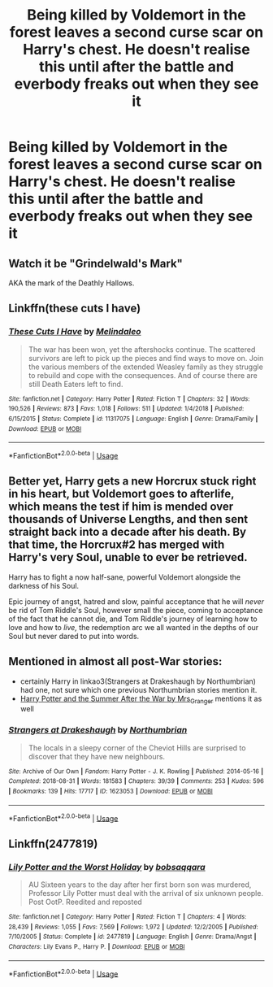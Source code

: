 #+TITLE: Being killed by Voldemort in the forest leaves a second curse scar on Harry's chest. He doesn't realise this until after the battle and everbody freaks out when they see it

* Being killed by Voldemort in the forest leaves a second curse scar on Harry's chest. He doesn't realise this until after the battle and everbody freaks out when they see it
:PROPERTIES:
:Author: nervedrain
:Score: 40
:DateUnix: 1591614341.0
:DateShort: 2020-Jun-08
:FlairText: Prompt
:END:

** Watch it be "Grindelwald's Mark"

AKA the mark of the Deathly Hallows.
:PROPERTIES:
:Author: Vercalos
:Score: 25
:DateUnix: 1591614469.0
:DateShort: 2020-Jun-08
:END:


** Linkffn(these cuts I have)
:PROPERTIES:
:Author: Namzeh011
:Score: 5
:DateUnix: 1591631019.0
:DateShort: 2020-Jun-08
:END:

*** [[https://www.fanfiction.net/s/11317075/1/][*/These Cuts I Have/*]] by [[https://www.fanfiction.net/u/457505/Melindaleo][/Melindaleo/]]

#+begin_quote
  The war has been won, yet the aftershocks continue. The scattered survivors are left to pick up the pieces and find ways to move on. Join the various members of the extended Weasley family as they struggle to rebuild and cope with the consequences. And of course there are still Death Eaters left to find.
#+end_quote

^{/Site/:} ^{fanfiction.net} ^{*|*} ^{/Category/:} ^{Harry} ^{Potter} ^{*|*} ^{/Rated/:} ^{Fiction} ^{T} ^{*|*} ^{/Chapters/:} ^{32} ^{*|*} ^{/Words/:} ^{190,526} ^{*|*} ^{/Reviews/:} ^{873} ^{*|*} ^{/Favs/:} ^{1,018} ^{*|*} ^{/Follows/:} ^{511} ^{*|*} ^{/Updated/:} ^{1/4/2018} ^{*|*} ^{/Published/:} ^{6/15/2015} ^{*|*} ^{/Status/:} ^{Complete} ^{*|*} ^{/id/:} ^{11317075} ^{*|*} ^{/Language/:} ^{English} ^{*|*} ^{/Genre/:} ^{Drama/Family} ^{*|*} ^{/Download/:} ^{[[http://www.ff2ebook.com/old/ffn-bot/index.php?id=11317075&source=ff&filetype=epub][EPUB]]} ^{or} ^{[[http://www.ff2ebook.com/old/ffn-bot/index.php?id=11317075&source=ff&filetype=mobi][MOBI]]}

--------------

*FanfictionBot*^{2.0.0-beta} | [[https://github.com/tusing/reddit-ffn-bot/wiki/Usage][Usage]]
:PROPERTIES:
:Author: FanfictionBot
:Score: 3
:DateUnix: 1591631034.0
:DateShort: 2020-Jun-08
:END:


** Better yet, Harry gets a new Horcrux stuck right in his heart, but Voldemort goes to afterlife, which means the test if him is mended over thousands of Universe Lengths, and then sent straight back into a decade after his death. By that time, the Horcrux#2 has merged with Harry's very Soul, unable to ever be retrieved.

Harry has to fight a now half-sane, powerful Voldemort alongside the darkness of his Soul.

Epic journey of angst, hatred and slow, painful acceptance that he will /never/ be rid of Tom Riddle's Soul, however small the piece, coming to acceptance of the fact that he cannot die, and Tom Riddle's journey of learning how to love and how to /live,/ the redemption arc we all wanted in the depths of our Soul but never dared to put into words.
:PROPERTIES:
:Author: Tokimi-
:Score: 8
:DateUnix: 1591637893.0
:DateShort: 2020-Jun-08
:END:


** Mentioned in almost all post-War stories:

- certainly Harry in linkao3(Strangers at Drakeshaugh by Northumbrian) had one, not sure which one previous Northumbrian stories mention it.
- [[https://harrypotterfanfiction.com/viewstory.php?psid=245803][Harry Potter and the Summer After the War by Mrs_Granger]] mentions it as well
:PROPERTIES:
:Author: ceplma
:Score: 2
:DateUnix: 1591657109.0
:DateShort: 2020-Jun-09
:END:

*** [[https://archiveofourown.org/works/1623053][*/Strangers at Drakeshaugh/*]] by [[https://www.archiveofourown.org/users/Northumbrian/pseuds/Northumbrian][/Northumbrian/]]

#+begin_quote
  The locals in a sleepy corner of the Cheviot Hills are surprised to discover that they have new neighbours.
#+end_quote

^{/Site/:} ^{Archive} ^{of} ^{Our} ^{Own} ^{*|*} ^{/Fandom/:} ^{Harry} ^{Potter} ^{-} ^{J.} ^{K.} ^{Rowling} ^{*|*} ^{/Published/:} ^{2014-05-16} ^{*|*} ^{/Completed/:} ^{2018-08-31} ^{*|*} ^{/Words/:} ^{181583} ^{*|*} ^{/Chapters/:} ^{39/39} ^{*|*} ^{/Comments/:} ^{253} ^{*|*} ^{/Kudos/:} ^{596} ^{*|*} ^{/Bookmarks/:} ^{139} ^{*|*} ^{/Hits/:} ^{17717} ^{*|*} ^{/ID/:} ^{1623053} ^{*|*} ^{/Download/:} ^{[[https://archiveofourown.org/downloads/1623053/Strangers%20at%20Drakeshaugh.epub?updated_at=1556775591][EPUB]]} ^{or} ^{[[https://archiveofourown.org/downloads/1623053/Strangers%20at%20Drakeshaugh.mobi?updated_at=1556775591][MOBI]]}

--------------

*FanfictionBot*^{2.0.0-beta} | [[https://github.com/tusing/reddit-ffn-bot/wiki/Usage][Usage]]
:PROPERTIES:
:Author: FanfictionBot
:Score: 1
:DateUnix: 1591657163.0
:DateShort: 2020-Jun-09
:END:


** Linkffn(2477819)
:PROPERTIES:
:Author: LurkingFromTheShadow
:Score: 1
:DateUnix: 1591647551.0
:DateShort: 2020-Jun-09
:END:

*** [[https://www.fanfiction.net/s/2477819/1/][*/Lily Potter and the Worst Holiday/*]] by [[https://www.fanfiction.net/u/728312/bobsaqqara][/bobsaqqara/]]

#+begin_quote
  AU Sixteen years to the day after her first born son was murdered, Professor Lily Potter must deal with the arrival of six unknown people. Post OotP. Reedited and reposted
#+end_quote

^{/Site/:} ^{fanfiction.net} ^{*|*} ^{/Category/:} ^{Harry} ^{Potter} ^{*|*} ^{/Rated/:} ^{Fiction} ^{T} ^{*|*} ^{/Chapters/:} ^{4} ^{*|*} ^{/Words/:} ^{28,439} ^{*|*} ^{/Reviews/:} ^{1,055} ^{*|*} ^{/Favs/:} ^{7,569} ^{*|*} ^{/Follows/:} ^{1,972} ^{*|*} ^{/Updated/:} ^{12/2/2005} ^{*|*} ^{/Published/:} ^{7/10/2005} ^{*|*} ^{/Status/:} ^{Complete} ^{*|*} ^{/id/:} ^{2477819} ^{*|*} ^{/Language/:} ^{English} ^{*|*} ^{/Genre/:} ^{Drama/Angst} ^{*|*} ^{/Characters/:} ^{Lily} ^{Evans} ^{P.,} ^{Harry} ^{P.} ^{*|*} ^{/Download/:} ^{[[http://www.ff2ebook.com/old/ffn-bot/index.php?id=2477819&source=ff&filetype=epub][EPUB]]} ^{or} ^{[[http://www.ff2ebook.com/old/ffn-bot/index.php?id=2477819&source=ff&filetype=mobi][MOBI]]}

--------------

*FanfictionBot*^{2.0.0-beta} | [[https://github.com/tusing/reddit-ffn-bot/wiki/Usage][Usage]]
:PROPERTIES:
:Author: FanfictionBot
:Score: 1
:DateUnix: 1591647604.0
:DateShort: 2020-Jun-09
:END:

